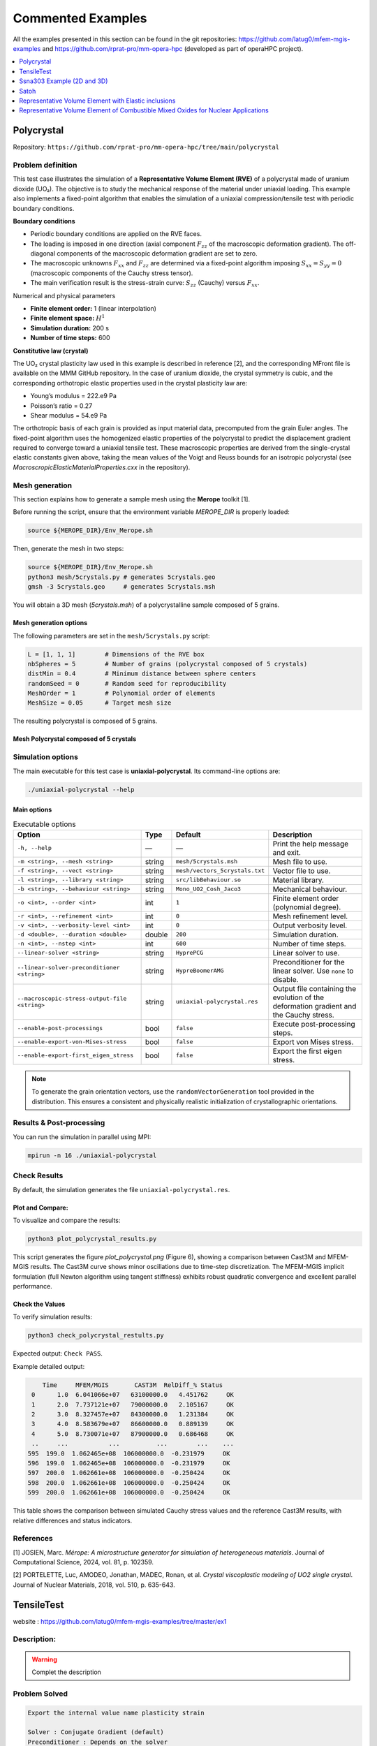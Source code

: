 ==================
Commented Examples
==================


All the examples presented in this section can be found in the git repositories: https://github.com/latug0/mfem-mgis-examples and https://github.com/rprat-pro/mm-opera-hpc (developed as part of operaHPC project).


.. contents::
    :depth: 1
    :local:

Polycrystal
===========

Repository: ``https://github.com/rprat-pro/mm-opera-hpc/tree/main/polycrystal``

.. image:: img/polycrystal.png
  :alt: Stress-strain comparison
  :align: center


Problem definition
------------------

This test case illustrates the simulation of a **Representative Volume Element (RVE)** of a polycrystal made of uranium dioxide (UO₂). The objective is to study the mechanical response of the material under uniaxial loading. This example also implements a fixed-point algorithm that enables the simulation of a uniaxial compression/tensile test with periodic boundary conditions.

**Boundary conditions**

* Periodic boundary conditions are applied on the RVE faces.
* The loading is imposed in one direction (axial component :math:`F_{zz}` of the macroscopic deformation gradient). The off-diagonal components of the macroscopic deformation gradient are set to zero.
* The macroscopic unknowns :math:`F_{xx}` and :math:`F_{zz}` are determined via a fixed-point algorithm imposing :math:`S_{xx}=S_{yy}=0` (macroscopic components of the Cauchy stress tensor).
* The main verification result is the stress-strain curve: :math:`S_{zz}` (Cauchy) versus :math:`F_{xx}`.

Numerical and physical parameters

* **Finite element order:** 1 (linear interpolation)
* **Finite element space:** :math:`H^1`
* **Simulation duration:** 200 s
* **Number of time steps:** 600

**Constitutive law (crystal)**

The UO₂ crystal plasticity law used in this example is described in reference [2], and the corresponding MFront file is available on the MMM GitHub repository. In the case of uranium dioxide, the crystal symmetry is cubic, and the corresponding orthotropic elastic properties used in the crystal plasticity law are:

* Young’s modulus = 222.e9 Pa
* Poisson’s ratio = 0.27
* Shear modulus = 54.e9 Pa

The orthotropic basis of each grain is provided as input material data, precomputed from the grain Euler angles. The fixed-point algorithm uses the homogenized elastic properties of the polycrystal to predict the displacement gradient required to converge toward a uniaxial tensile test. These macroscopic properties are derived from the single-crystal elastic constants given above, taking the mean values of the Voigt and Reuss bounds for an isotropic polycrystal (see `MacroscropicElasticMaterialProperties.cxx` in the repository).

Mesh generation
---------------

This section explains how to generate a sample mesh using the **Merope** toolkit [1].

Before running the script, ensure that the environment variable `MEROPE_DIR` is properly loaded:

.. code-block:: bash

  source ${MEROPE_DIR}/Env_Merope.sh

Then, generate the mesh in two steps:

.. code-block:: bash

  source ${MEROPE_DIR}/Env_Merope.sh
  python3 mesh/5crystals.py # generates 5crystals.geo
  gmsh -3 5crystals.geo     # generates 5crystals.msh

You will obtain a 3D mesh (`5crystals.msh`) of a polycrystalline sample composed of 5 grains.

Mesh generation options
~~~~~~~~~~~~~~~~~~~~~~~

The following parameters are set in the ``mesh/5crystals.py`` script:

.. code-block:: python

   L = [1, 1, 1]        # Dimensions of the RVE box
   nbSpheres = 5        # Number of grains (polycrystal composed of 5 crystals)
   distMin = 0.4        # Minimum distance between sphere centers
   randomSeed = 0       # Random seed for reproducibility
   MeshOrder = 1        # Polynomial order of elements
   MeshSize = 0.05      # Target mesh size

The resulting polycrystal is composed of 5 grains.

Mesh Polycrystal composed of 5 crystals
~~~~~~~~~~~~~~~~~~~~~~~~~~~~~~~~~~~~~~~

.. image:: img/5crystalsGmsh.png
  :align: center

Simulation options
------------------

The main executable for this test case is **uniaxial-polycrystal**. Its command-line options are:

.. code-block:: bash

  ./uniaxial-polycrystal --help

Main options
~~~~~~~~~~~~

.. list-table:: Executable options
   :header-rows: 1

   * - Option
     - Type
     - Default
     - Description
   * - ``-h, --help``
     - —
     - —
     - Print the help message and exit.
   * - ``-m <string>, --mesh <string>``
     - string
     - ``mesh/5crystals.msh``
     - Mesh file to use.
   * - ``-f <string>, --vect <string>``
     - string
     - ``mesh/vectors_5crystals.txt``
     - Vector file to use.
   * - ``-l <string>, --library <string>``
     - string
     - ``src/libBehaviour.so``
     - Material library.
   * - ``-b <string>, --behaviour <string>``
     - string
     - ``Mono_UO2_Cosh_Jaco3``
     - Mechanical behaviour.
   * - ``-o <int>, --order <int>``
     - int
     - ``1``
     - Finite element order (polynomial degree).
   * - ``-r <int>, --refinement <int>``
     - int
     - ``0``
     - Mesh refinement level.
   * - ``-v <int>, --verbosity-level <int>``
     - int
     - ``0``
     - Output verbosity level.
   * - ``-d <double>, --duration <double>``
     - double
     - ``200``
     - Simulation duration.
   * - ``-n <int>, --nstep <int>``
     - int
     - ``600``
     - Number of time steps.
   * - ``--linear-solver <string>``
     - string
     - ``HyprePCG``
     - Linear solver to use.
   * - ``--linear-solver-preconditioner <string>``
     - string
     - ``HypreBoomerAMG``
     - Preconditioner for the linear solver. Use ``none`` to disable.
   * - ``--macroscopic-stress-output-file <string>``
     - string
     - ``uniaxial-polycrystal.res``
     - Output file containing the evolution of the deformation gradient and the Cauchy stress.
   * - ``--enable-post-processings``
     - bool
     - ``false``
     - Execute post-processing steps.
   * - ``--enable-export-von-Mises-stress``
     - bool
     - ``false``
     - Export von Mises stress.
   * - ``--enable-export-first_eigen_stress``
     - bool
     - ``false``
     - Export the first eigen stress.

.. note::

  To generate the grain orientation vectors, use the ``randomVectorGeneration`` tool provided in the distribution. This ensures a consistent and physically realistic initialization of crystallographic orientations.

.. image:: img/5crystals.png
   :align: center

Results & Post-processing
--------------------------

You can run the simulation in parallel using MPI:

.. code-block:: bash

   mpirun -n 16 ./uniaxial-polycrystal

Check Results
-------------

By default, the simulation generates the file ``uniaxial-polycrystal.res``.

Plot and Compare:
~~~~~~~~~~~~~~~~~

To visualize and compare the results:

.. code-block:: bash

  python3 plot_polycrystal_results.py

This script generates the figure `plot_polycrystal.png` (Figure 6), showing a comparison between Cast3M and MFEM-MGIS results. The Cast3M curve shows minor oscillations due to time-step discretization. The MFEM-MGIS implicit formulation (full Newton algorithm using tangent stiffness) exhibits robust quadratic convergence and excellent parallel performance.

.. image:: img/plot_polycrystal.png

Check the Values
~~~~~~~~~~~~~~~~

To verify simulation results:

.. code-block:: bash

   python3 check_polycrystal_restults.py

Expected output: ``Check PASS``.

Example detailed output:

.. code-block:: text

      Time     MFEM/MGIS       CAST3M  RelDiff_% Status
   0      1.0  6.041066e+07   63100000.0   4.451762     OK
   1      2.0  7.737121e+07   79000000.0   2.105167     OK
   2      3.0  8.327457e+07   84300000.0   1.231384     OK
   3      4.0  8.583679e+07   86600000.0   0.889139     OK
   4      5.0  8.730071e+07   87900000.0   0.686468     OK
   ..     ...           ...          ...        ...    ...
  595  199.0  1.062465e+08  106000000.0  -0.231979     OK
  596  199.0  1.062465e+08  106000000.0  -0.231979     OK
  597  200.0  1.062661e+08  106000000.0  -0.250424     OK
  598  200.0  1.062661e+08  106000000.0  -0.250424     OK
  599  200.0  1.062661e+08  106000000.0  -0.250424     OK

This table shows the comparison between simulated Cauchy stress values and the reference Cast3M results, with relative differences and status indicators.

References
----------

[1] JOSIEN, Marc. *Mérope: A microstructure generator for simulation of heterogeneous materials*. Journal of Computational Science, 2024, vol. 81, p. 102359.

[2] PORTELETTE, Luc, AMODEO, Jonathan, MADEC, Ronan, et al. *Crystal viscoplastic modeling of UO2 single crystal*. Journal of Nuclear Materials, 2018, vol. 510, p. 635-643.



TensileTest
===========

website : https://github.com/latug0/mfem-mgis-examples/tree/master/ex1

Description:
------------


.. figure:: img/ex1Start.png
   :alt: Illustration of the start of the TensileTest simulation.

.. figure:: img/ex1End.png
   :alt: Illustration of the start of the TensileTest simulation.

.. warning::

  Complet the description

Problem Solved
--------------

.. code:: text

  Export the internal value name plasticity strain 

  Solver : Conjugate Gradient (default)
  Preconditioner : Depends on the solver

  The default is plasticity, behavior law parameter are defined into the lib loaded.

  Element: 
  - Family H1
  - Order 1

Run This Simulation
-------------------

.. code-block:: bash

  mpirun -n 10 ./UniaxialTensileTestEx -m cube.mesh -l  src/libBehaviour.so -b Plasticity -r Plasticity.ref -ls 1 -p 1 -v EquivalentPlasticStrain


Available options
-----------------

To customize the simulation, several options are available, as detailed
below.

+---------------------------------+--------------------------------------------+
| Command line                    | Descritption                               |
+=================================+============================================+
| --mesh or -m                    | specify the mesh “.msh” used (default =    |
|                                 | inclusion.msh)                             |
+---------------------------------+--------------------------------------------+
| --refinement or -r              | The reference file                         |
|                                 | (default = Plasticity.ref)                 |
+---------------------------------+--------------------------------------------+
| --behaviour or -b               | Name of the behaviour law                  |
|                                 | (default = Plasticity)                     |
+---------------------------------+--------------------------------------------+
| --internal-state-variable or -v | Internal variable name to be post-processed|
|                                 | (default = EquivalentPlasticStrain)        |
+---------------------------------+--------------------------------------------+
| --library or -l                 | Material library                           |
|                                 | (default = src/libBehaviour.so)            |
+---------------------------------+--------------------------------------------+
| --linearsolver or -ls           | identifier of the linear solver: 0 -> CG,  |
|                                 | 1 -> GMRES, 2 -> UMFPack (serial),         |
|                                 | 3-> MUMPS(serial), 2 -> HypreFGMRES (//),  | 
|                                 | 3 -> HyprePCG (//), 4 -> HypreGMRES (//).  |
+---------------------------------+--------------------------------------------+
| --order or -o                   | Finite element order (polynomial degree)   |
|                                 | (default = 2)                              |
+---------------------------------+--------------------------------------------+
| --parallel or -p                | run parallel execution                     |
|                                 | (default = 0, serial)                      |
+---------------------------------+--------------------------------------------+


Ssna303 Example (2D and 3D)
===========================

This tutorial deals with a 2D (plane strain) tensile test (ex2) and 3D (ex4) on a notched beam modeled by finite-strain plastic behavior. See the tutorial section. 

- website 2D example: https://github.com/latug0/mfem-mgis-examples/tree/master/ex2
- website 3D example : https://github.com/latug0/mfem-mgis-examples/tree/master/ex4


.. figure:: img/ssna303Start.png
   :alt: Illustration of the start of the ssna303 simulation.

.. figure:: img/ssna303End.png
   :alt: Illustration of the start of the ssna303 simulation.


Satoh
=====

website: https://github.com/latug0/mfem-mgis-examples/tree/master/ex5

Description:
------------

Modelling plate of length 1 in plane strain clamped on the left and right boundaries and submitted to a parabolic thermal gradient along the x-axis. (source code 5)


.. figure:: img/SatohTest.png
   :alt: Illustration of the displacement of the plate.


Problem solved
--------------

.. code:: text

  This test models a 2D plate of lenght 1 in plane strain clamped on the left
  and right boundaries and submitted to a parabolic thermal gradient along the
  x-axis:
  
  - the temperature profile is minimal on the left and right boundaries
  - the temperature profile is maximal for x = 0.5
  
  This example shows how to define an external state variable using an
  analytical profile.

  Solver : UMFPackSolver
  Preconditioner : None

  Elastic behavior law parameters :
  [ parameters       , material ]
  [ Young Modulus    , 150e9    ];
  [ Poisson Ratio    , 0.3      ];
  [ Temperature      , 293.15   ];

  Element: 
  - Family H1
  - Order 2

Run the simulation
------------------

Paramerters are hardcode into this example.

.. code-block:: bash

  ./SatohTest

.. note::

  If you want to run this example in parallel, you'll have to change the solver too.


Representative Volume Element with Elastic inclusions
=====================================================

Simulation of a Representative Volume Element (RVE) with a non-linear elastic behavior law. A geometry mesh is provided : "inclusions_49.geo". The mesh can be generated using the following command: gmsh -3 inclusions_49.geo. By modifying the parameters within the .geo file, such as the number of spheres and the size of the element mesh, you can control and customize the simulation accordingly. (code source: ex6)


.. figure:: img/ex6half.png
   :alt: Slice of a RVE with 49 spheres.


.. figure:: img/ex6full.png
   :alt: RVE with 49 spheres.

Build the mesh
--------------

Use GMSH to mesh the geometry. Files ``.geo`` is in the depository ``ex6``. Command line:

.. code:: bash

   # generate the .msh file with GMSH
   gmsh -3 inclusions_49.geo 

Run the Simulation
------------------

.. code:: bash

  mpirun -n 12 ./rve --mesh inclusions_49.msh --verbosity-level 0 

Available options
~~~~~~~~~~~~~~~~~

To customize the simulation, several options are available, as detailed
below.

+-------------------------+--------------------------------------------+
| Command line            | Descritption                               |
+=========================+============================================+
| --mesh or -m            | specify the mesh “.msh” used (default =    |
|                         | inclusion.msh)                             |
+-------------------------+--------------------------------------------+
| --refinement or -r      | refinement level of the mesh (default = 0) |
+-------------------------+--------------------------------------------+
| --order or -o           | Finite element order (polynomial degree)   |
|                         | (default = 2)                              |
+-------------------------+--------------------------------------------+
| --verbosity-level or -v | choose the verbosity level (default = 0)   |
+-------------------------+--------------------------------------------+
| --post-processing or -p | run post processing step (default = 1)     |
+-------------------------+--------------------------------------------+

Representative Volume Element of Combustible Mixed Oxides for Nuclear Applications
==================================================================================

This simulation represents an RVE of MOx (Mixed Oxide) material under
uniform macroscopic deformation. The aim of this simulation is to
reproduce and compare the results obtained by (Fauque et al., 2021;
Masson et al., 2020) who used an FFT method. (source code: ex7)

Problem solved
--------------

.. code:: text

       Problem : RVE MOx 2 phases with elasto-viscoplastic behavior laws

       Parameters : 

       start time = 0
       end time = 5s
       number of time step = 40

       Imposed strain tensor : 
               [ -a/2 ,   0  ,  0 ]
       eps  =  [   0  , -a/2 ,  0 ] 
               [   0  ,   0  ,  a ]
       with a = 0.012

       Solver : HyprePCG
       Preconditioner : HypreBoomerAMG

       Moduli and Norton behavior law parameters :
       [ parameters       , inclusions   , matrix ]
       [ Young Modulus    , 8.182e9  , 2*8.182e9  ];
       [ Poisson Ratio    , 0.364    , 0.364      ];
       [ Stress Threshold , 100.0e6  , 100.0e12   ];
       [ Norton Exponent  , 3.333333 , 3.333333   ];
       [ Temperature      , 293.15   , 293.15     ];

       Element :
       - Familly H1
       - Order 2

.. figure:: img/mox-order2.png
   :alt: Illustration of a RVE with 634 spheres after 5 seconds.

   Illustration of a RVE with 634 spheres after 5 seconds.

How to run the simulation “RVE MOX”
-----------------------------------

Build the mesh
--------------

The mesh is generated with MEROPE and GMSH through the following steps:

-  First step, use MEROPE to generate a ``.geo`` file using the RSA
   algorithm. Scripts are in directory ``script_merope``. Command line:

.. code:: bash

   # generate .geo file with MEROPE
   python3 script_17percent_minimal.py

-  Second step, use GMSH to mesh the geometry. Files ``.geo`` are in the
   directory ``file_geo``. Command line:

.. code:: bash

   # generate the .msh file with GMSH
   gmsh -3 OneSphere.geo 

Run the simulation
------------------

Run a minimal version of the simulation
~~~~~~~~~~~~~~~~~~~~~~~~~~~~~~~~~~~~~~~

In order to run the simulation in sequential computing mode, use the
command line:

.. code:: bash

   # run the simulation by specifying the mesh with --mesh option
   ./mox2 --mesh OneSphere.msh

With ``MPI`` + ``Petsc``:

.. code:: bash
  
  mpirun -n 2 mox2 -m mesh/OneSphere.msh -o 1 --use-petsc true --petsc-configuration-file petscrc 

Available options
~~~~~~~~~~~~~~~~~

To customize the simulation, several options are available, as detailed
below.

+----------------------------+--------------------------------------------+
| Command line               | Descritption                               |
+============================+============================================+
| --mesh or -m               | Specify the mesh “.msh” used (default =    |
|                            | inclusion.msh)                             |
+----------------------------+--------------------------------------------+
| --refinement or -r         | Refinement level of the mesh (default = 0) |
+----------------------------+--------------------------------------------+
| --order or -o              | Finite element order (polynomial degree)   |
|                            | (default = 2)                              |
+----------------------------+--------------------------------------------+
| --verbosity-level or -v    | Choose the verbosity level (default = 0)   |
+----------------------------+--------------------------------------------+
| --post-processing or -p    | Run post processing step (default = 1)     |
+----------------------------+--------------------------------------------+
| --use-petsc                | Activate petsc if petsc is availabled      |
+----------------------------+--------------------------------------------+
| --petsc-configuration-file | Name of the Petsc source file              |
+----------------------------+--------------------------------------------+


Example of customized simulation:

.. code:: bash

   # run the simulation in sequential computing mode with various options
   ./mox2 -r 2 -o 3 --mesh OneSphere.msh

Parallel computing mode
~~~~~~~~~~~~~~~~~~~~~~~

The simulation can be run in parallel computing mode by using the
command:

.. code:: bash

   # run the simulation by specifying the mesh with --mesh option
   mpirun -n 12 ./mox2 --mesh 634Spheres.msh

Simulation can be run on supercomputers. The command depends on the
server manager. For example, on Topaze, a CCRT-hosted supercomputer
co-designed by Atos and CEA, the commands are :

.. code:: bash

   ccc_mprun -n 8 -c 1 -p milan ./mox2 -r 0 -o 3 --mesh OneSphere.msh
   ccc_mprun -n 2048 -c 1 -p milan ./mox2 -r 2 -o 1 --mesh 634Sphere.msh

Post-processing of simulation data
----------------------------------

The aim of this exercise is to reproduce the simulation results of
(Fauque et al., 2021; Masson et al., 2020). To this end, the average
stresses in the z-axis direction (SZZ) will be analyzed. The reference
values, obtained by (Fauque et al., 2021; Masson et al., 2020), can be
found in the directory ``results``, file res-fft.txt (Average stress
versus time).

Extract simulation data from MMM
~~~~~~~~~~~~~~~~~~~~~~~~~~~~~~~~

The avgStress post-processing file generated by MMM contains average
stress values as a function of time, by material phase. MMM simulation
data are available: ``results/res-mfem-mgis-onesphere-o3.txt`` and
``results/res-mfem-mgis-634sphere-o2.txt``.

For example, the average stress SZZ over the RVE (composed of 83% matrix
and 17% inclusion) can be calculated with the awk command under unix:

.. code:: bash

   awk '{if(NR>13) print $1 " " 0.83*$4+0.17*$10}' avgStress > res-mfem-mgis.txt

Display results with gnuplot
~~~~~~~~~~~~~~~~~~~~~~~~~~~~

.. code:: bash

   gnuplot> plot "res-fft.txt" u 1:10 w l title "fft"
   gnuplot> replot "res-mfem-mgis.txt" u 1:2 w l title "mfem-mgis"
